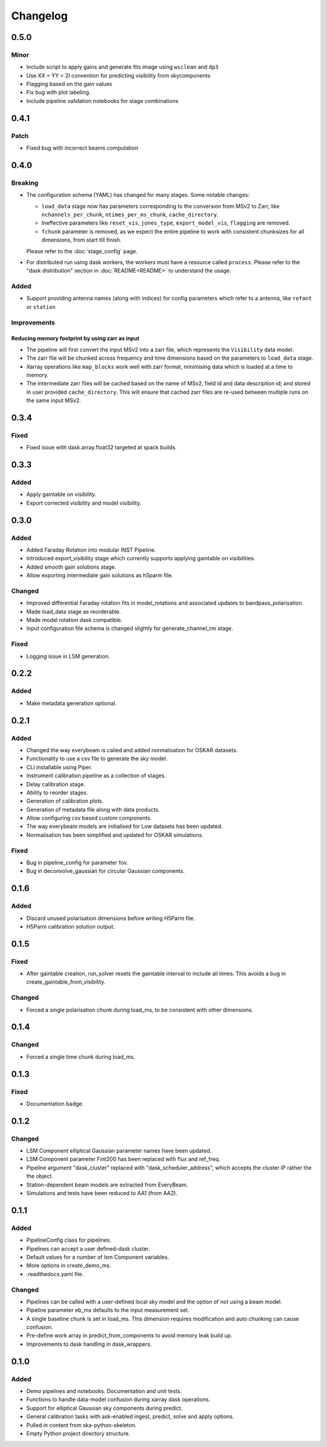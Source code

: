 Changelog
#########

0.5.0
*****

Minor
-----

* Include script to apply gains and generate fits image using ``wsclean`` and ``dp3``
* Use XX = YY = 2I convention for predicting visibility from skycomponents
* Flagging based on the gain values
* Fix bug with plot labeling.
* Include pipeline validation notebooks for stage combinations

0.4.1
******

Patch
-----

* Fixed bug with incorrect beams computation

0.4.0
*****

Breaking
--------

* The configuration schema (YAML) has changed for many stages. Some notable changes:

  *  ``load_data`` stage now has parameters corresponding to the conversion from MSv2 to Zarr, like ``nchannels_per_chunk``, ``ntimes_per_ms_chunk``, ``cache_directory``.
  * Ineffective parameters like ``reset_vis``, ``jones_type``, ``export_model_vis``, ``flagging`` are removed.
  * ``fchunk`` parameter is removed, as we expect the entire pipeline to work with consistent chunksizes for all dimensions, from start till finish.

  Please refer to the :doc:`stage_config` page.

* For distributed run using dask workers, the workers must have a resource called ``process``. Please refer to the "dask distribution" section in :doc:`README<README>` to understand the usage.

Added
-----

* Support providing antenna names (along with indices) for config parameters which refer to a antenna, like ``refant`` or ``station``

Improvements
------------

Reducing memory footprint by using zarr as input
~~~~~~~~~~~~~~~~~~~~~~~~~~~~~~~~~~~~~~~~~~~~~~~~

* The pipeline will first convert the input MSv2 into a zarr file, which represents the ``Visibility`` data model.
* The zarr file will be chunked across frequency and time dimensions based on the parameters to ``load_data`` stage.
* Xarray operations like ``map_blocks`` work well with zarr format, minimising data which is loaded at a time to memory.
* The intermediate zarr files will be cached based on the name of MSv2, field id and data description id; and stored in user provided ``cache_directory``. This will ensure that cached zarr files are re-used between multiple runs on the same input MSv2.

0.3.4
*****

Fixed
-----
* Fixed issue with dask.array.float32 targeted at spack builds.

0.3.3
*****

Added
-----
* Apply gaintable on visibility.
* Export corrected visibility and model visibility.


0.3.0
*****

Added
-----
* Added Faraday Rotation into modular INST Pipeline.
* Introduced export_visibility stage which currently supports applying gaintable on visibilities.
* Added smooth gain solutions stage.
* Allow exporting intermediate gain solutions as h5parm file.

Changed
-------
* Improved differential Faraday rotation fits in model_rotations and associated updates to bandpass_polarisation.
* Made load_data stage as reorderable.
* Made model rotation dask compatible.
* Input configuration file schema is changed slightly for generate_channel_rm stage.

Fixed
-----
* Logging issue in LSM generation.


0.2.2
*****

Added
-----
* Make metadata generation optional.


0.2.1
*****

Added
-----
* Changed the way everybeam is called and added normalisation for OSKAR datasets.
* Functionality to use a csv file to generate the sky model.
* CLI installable using Piper.
* Instrument calibration pipeline as a collection of stages.
* Delay calibration stage.
* Ability to reorder stages.
* Generation of calibration plots.
* Generation of metadata file along with data products.
* Allow configuring csv based custom components.
* The way everybeam models are initialised for Low datasets has been updated.
* Normalisation has been simplified and updated for OSKAR simulations.

Fixed
-----
* Bug in pipeline_config for parameter fov.
* Bug in deconvolve_gaussian for circular Gaussian components.

0.1.6
*****

Added
-----
* Discard unused polarisation dimensions before writing H5Parm file.
* H5Parm calibration solution output.

0.1.5
*****

Fixed
-----
* After gaintable creation, run_solver resets the gaintable interval to include all times. This avoids a bug in create_gaintable_from_visibility.

Changed
-------
* Forced a single polarisation chunk during load_ms, to be consistent with other dimensions.

0.1.4
*****

Changed
-------
* Forced a single time chunk during load_ms.

0.1.3
*****

Fixed
-----
* Documentation badge.

0.1.2
*****

Changed
-------
* LSM Component elliptical Gaussian parameter names have been updated.
* LSM Component parameter Fint200 has been replaced with flux and ref_freq.
* Pipeline argument "dask_cluster" replaced with "dask_scheduler_address", which accepts the cluster IP rather the the object.
* Station-dependent beam models are extracted from EveryBeam.
* Simulations and tests have been reduced to AA1 (from AA2).

0.1.1
*****

Added
-----
* PipelineConfig class for pipelines.
* Pipelines can accept a user defined-dask cluster.
* Default values for a number of lsm Component variables.
* More options in create_demo_ms.
* .readthedocs.yaml file.

Changed
-------
* Pipelines can be called with a user-defined local sky model and the option of not using a beam model.
* Pipeline parameter eb_ms defaults to the input measurement set.
* A single baseline chunk is set in load_ms. This dimension requires modification and auto chunking can cause confusion.
* Pre-define work array in predict_from_components to avoid memory leak build up.
* Improvements to dask handling in dask_wrappers.

0.1.0
*****

Added
-----
* Demo pipelines and notebooks. Documentation and unit tests.
* Functions to handle data-model confusion during xarray dask operations.
* Support for elliptical Gaussian sky components during predict.
* General calibration tasks with ask-enabled ingest, predict, solve and apply options.
* Pulled in content from ska-python-skeleton.
* Empty Python project directory structure.
